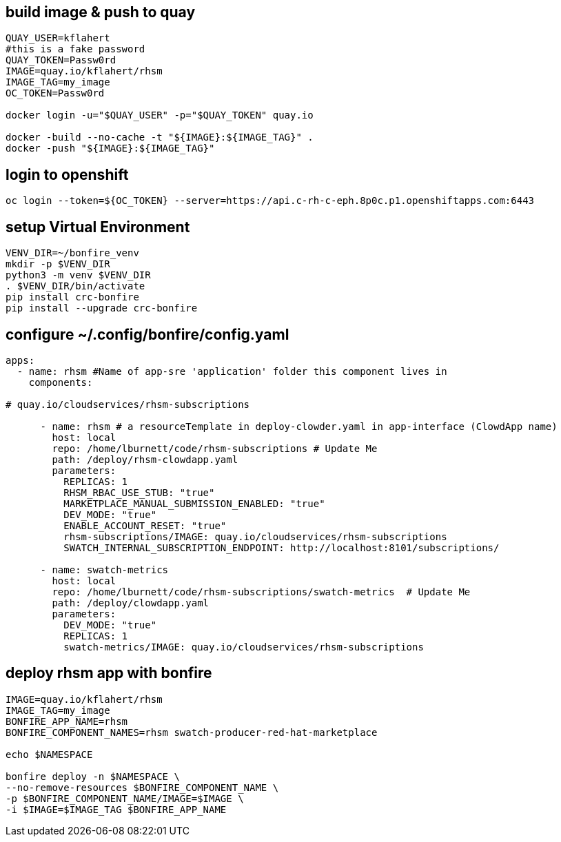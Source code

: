 
== build image & push to quay

[source,bash]
----
QUAY_USER=kflahert
#this is a fake password
QUAY_TOKEN=Passw0rd
IMAGE=quay.io/kflahert/rhsm
IMAGE_TAG=my_image
OC_TOKEN=Passw0rd

docker login -u="$QUAY_USER" -p="$QUAY_TOKEN" quay.io

docker -build --no-cache -t "${IMAGE}:${IMAGE_TAG}" .
docker -push "${IMAGE}:${IMAGE_TAG}"
----

== login to openshift
[source,bash]
----
oc login --token=${OC_TOKEN} --server=https://api.c-rh-c-eph.8p0c.p1.openshiftapps.com:6443
----

== setup Virtual Environment

[source,bash]
----
VENV_DIR=~/bonfire_venv
mkdir -p $VENV_DIR
python3 -m venv $VENV_DIR
. $VENV_DIR/bin/activate
pip install crc-bonfire
pip install --upgrade crc-bonfire
----

== configure ~/.config/bonfire/config.yaml

[source,yaml]
----
apps:
  - name: rhsm #Name of app-sre 'application' folder this component lives in
    components:

# quay.io/cloudservices/rhsm-subscriptions

      - name: rhsm # a resourceTemplate in deploy-clowder.yaml in app-interface (ClowdApp name)
        host: local
        repo: /home/lburnett/code/rhsm-subscriptions # Update Me
        path: /deploy/rhsm-clowdapp.yaml
        parameters:
          REPLICAS: 1
          RHSM_RBAC_USE_STUB: "true"
          MARKETPLACE_MANUAL_SUBMISSION_ENABLED: "true"
          DEV_MODE: "true"
          ENABLE_ACCOUNT_RESET: "true"
          rhsm-subscriptions/IMAGE: quay.io/cloudservices/rhsm-subscriptions
          SWATCH_INTERNAL_SUBSCRIPTION_ENDPOINT: http://localhost:8101/subscriptions/

      - name: swatch-metrics
        host: local
        repo: /home/lburnett/code/rhsm-subscriptions/swatch-metrics  # Update Me
        path: /deploy/clowdapp.yaml
        parameters:
          DEV_MODE: "true"
          REPLICAS: 1
          swatch-metrics/IMAGE: quay.io/cloudservices/rhsm-subscriptions
----

== deploy rhsm app with bonfire

[source,bash]
----
IMAGE=quay.io/kflahert/rhsm
IMAGE_TAG=my_image
BONFIRE_APP_NAME=rhsm
BONFIRE_COMPONENT_NAMES=rhsm swatch-producer-red-hat-marketplace

echo $NAMESPACE

bonfire deploy -n $NAMESPACE \
--no-remove-resources $BONFIRE_COMPONENT_NAME \
-p $BONFIRE_COMPONENT_NAME/IMAGE=$IMAGE \
-i $IMAGE=$IMAGE_TAG $BONFIRE_APP_NAME

----


